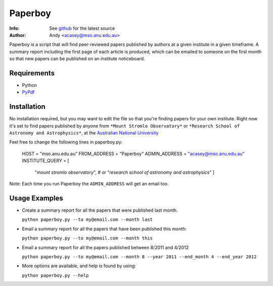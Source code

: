 =======
Paperboy
=======

:Info: See `github <http://github.com/andycasey/paperboy>`_ for the latest source
:Author: Andy <acasey@mso.anu.edu.au>

Paperboy is a script that will find peer-reviewed papers published by
authors at a given institute in a given timeframe. A summary report
including the first page of each article is produced, which can be emailed
to someone on the first month so that new papers can be published on an
institute noticeboard.

Requirements
------------

- Python 

- `PyPdf <http://pybrary.net/pyPdf/>`_

Installation
------------
No installation required, but you may want to edit the file so that you're
finding papers for your own institute. Right now it's set to find papers
published by anyone from ``*Mount Stromlo Observatory*`` or ``*Research
School of Astronomy and Astrophysics*``, at the `Australian National
University <http://rsaa.anu.edu.au/>`_

Feel free to change the following lines in paperboy.py:

    HOST = "mso.anu.edu.au"
    FROM_ADDRESS = "Paperboy"
    ADMIN_ADDRESS = "acasey@mso.anu.edu.au"
    INSTITUTE_QUERY = [
        "*mount stromlo observatory*", # or
        "*research school of astronomy and astrophysics*"
        ]

Note: Each time you run Paperboy the ``ADMIN_ADDRESS`` will get an email too.

Usage Examples
--------------

- Create a summary report for all the papers that were published last month.

  ``python paperboy.py --to my@email.com --month last``

- Email a summary report for all the papers that have been published this
  month:

  ``python paperboy.py --to my@email.com --month this``

- Email a summary report for all the papers published between 8/2011 and
  4/2012

  ``python paperboy.py --to my@email.com --month 8 --year 2011 --end_month
  4 --end_year 2012``

- More options are available, and help is found by using:

  ``python paperboy.py --help``

